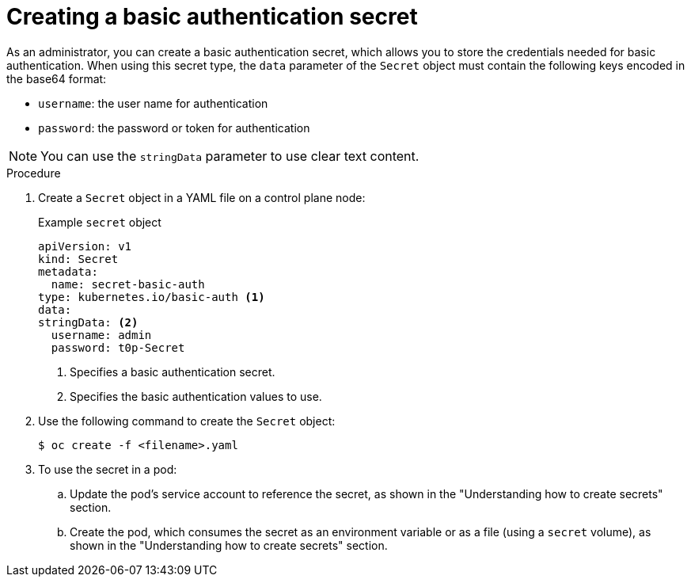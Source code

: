 // Module included in the following assemblies:
//
// * nodes/nodes-pods-secrets.adoc

:_content-type: PROCEDURE
[id="nodes-pods-secrets-creating-basic_{context}"]
= Creating a basic authentication secret

As an administrator, you can create a basic authentication secret, which allows you to store the credentials needed for basic authentication. When using this secret type, the `data` parameter of the `Secret` object must contain the following keys encoded in the base64 format:

* `username`: the user name for authentication
* `password`: the password or token for authentication

[NOTE]
====
You can use the `stringData` parameter to use clear text content.
====

.Procedure

. Create a `Secret` object in a YAML file on a control plane node:
+
.Example `secret` object
[source,yaml]
----
apiVersion: v1
kind: Secret
metadata:
  name: secret-basic-auth
type: kubernetes.io/basic-auth <1>
data:
stringData: <2>
  username: admin
  password: t0p-Secret
----
<1> Specifies a basic authentication secret.
<2> Specifies the basic authentication values to use.

. Use the following command to create the `Secret` object:
+
[source,terminal]
----
$ oc create -f <filename>.yaml
----

. To use the secret in a pod:

.. Update the pod's service account to reference the secret, as shown in the "Understanding how to create secrets" section.

.. Create the pod, which consumes the secret as an environment variable or as a file (using a `secret` volume), as shown in the "Understanding how to create secrets" section.
